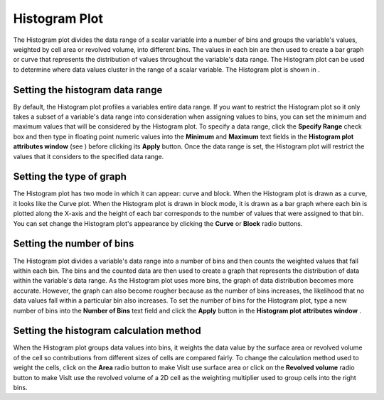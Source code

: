 Histogram Plot
~~~~~~~~~~~~~~

The Histogram plot divides the data range of a scalar variable into a number of bins and groups the variable's values, weighted by cell area or revolved volume, into different bins. The values in each bin are then used to create a bar graph or curve that represents the distribution of values
throughout the variable's data range. The Histogram plot can be used to determine where data values cluster in the range of a scalar variable. The Histogram plot is shown in
.

Setting the histogram data range
""""""""""""""""""""""""""""""""

By default, the Histogram plot profiles a variables entire data range. If you want to restrict the Histogram plot so it only takes a subset of a variable's data range into consideration when assigning values to bins, you can set the minimum and maximum values that will be considered by the Histogram plot. To specify a data range, click the
**Specify Range**
check box and then type in floating point numeric values into the
**Minimum**
and
**Maximum**
text fields in the
**Histogram plot attributes window**
(see
) before clicking its
**Apply**
button. Once the data range is set, the Histogram plot will restrict the values that it considers to the specified data range.

Setting the type of graph
"""""""""""""""""""""""""

The Histogram plot has two mode in which it can appear: curve and block. When the Histogram plot is drawn as a curve, it looks like the Curve plot. When the Histogram plot is drawn in block mode, it is drawn as a bar graph where each bin is plotted along the X-axis and the height of each bar corresponds to the number of values that were assigned to that bin. You can set change the Histogram plot's appearance by clicking the
**Curve**
or
**Block**
radio buttons.

Setting the number of bins
""""""""""""""""""""""""""

The Histogram plot divides a variable's data range into a number of bins and then counts the weighted values that fall within each bin. The bins and the counted data are then used to create a graph that represents the distribution of data within the variable's data range. As the Histogram plot uses more bins, the graph of data distribution becomes more accurate. However, the graph can also become rougher because as the number of bins increases, the likelihood that no data values fall within a particular bin also increases. To set the number of bins for the Histogram plot, type a new number of bins into the
**Number of Bins**
text field and click the
**Apply**
button in the
**Histogram plot attributes window**
.

Setting the histogram calculation method
""""""""""""""""""""""""""""""""""""""""

When the Histogram plot groups data values into bins, it weights the data value by the surface area or revolved volume of the cell so contributions from different sizes of cells are compared fairly. To change the calculation method used to weight the cells, click on the
**Area**
radio button to make VisIt use surface area or click on the
**Revolved volume**
radio button to make VisIt use the revolved volume of a 2D cell as the weighting multiplier used to group cells into the right bins.

